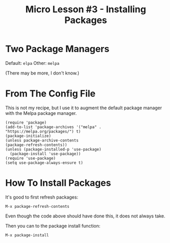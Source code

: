 #+TITLE: Micro Lesson #3 - Installing Packages

* Two Package Managers

Default: ~elpa~
Other: ~melpa~

(There may be more, I don't know.)

* From The Config File

This is not my recipe, but I use it to augment the default package
manager with the Melpa package manager.

#+begin_src elisp
  (require 'package)
  (add-to-list 'package-archives '("melpa" . "https://melpa.org/packages/") t)
  (package-initialize)
  (unless package-archive-contents
  (package-refresh-contents))
  (unless (package-installed-p 'use-package)
    (package-install 'use-package))
  (require 'use-package)
  (setq use-package-always-ensure t)
#+end_src

* How To Install Packages

It's good to first refresh packages:

~M-x package-refresh-contents~

Even though the code above should have done this, it does not always
take.

Then you can to the package install function:

~M-x package-install~

